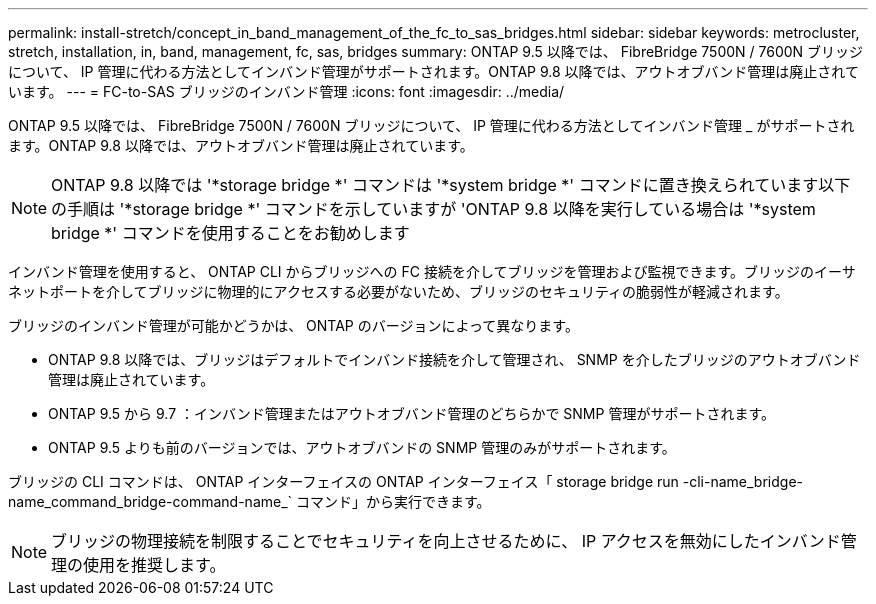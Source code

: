 ---
permalink: install-stretch/concept_in_band_management_of_the_fc_to_sas_bridges.html 
sidebar: sidebar 
keywords: metrocluster, stretch, installation, in, band, management, fc, sas, bridges 
summary: ONTAP 9.5 以降では、 FibreBridge 7500N / 7600N ブリッジについて、 IP 管理に代わる方法としてインバンド管理がサポートされます。ONTAP 9.8 以降では、アウトオブバンド管理は廃止されています。 
---
= FC-to-SAS ブリッジのインバンド管理
:icons: font
:imagesdir: ../media/


[role="lead"]
ONTAP 9.5 以降では、 FibreBridge 7500N / 7600N ブリッジについて、 IP 管理に代わる方法としてインバンド管理 _ がサポートされます。ONTAP 9.8 以降では、アウトオブバンド管理は廃止されています。


NOTE: ONTAP 9.8 以降では '*storage bridge *' コマンドは '*system bridge *' コマンドに置き換えられています以下の手順は '*storage bridge *' コマンドを示していますが 'ONTAP 9.8 以降を実行している場合は '*system bridge *' コマンドを使用することをお勧めします

インバンド管理を使用すると、 ONTAP CLI からブリッジへの FC 接続を介してブリッジを管理および監視できます。ブリッジのイーサネットポートを介してブリッジに物理的にアクセスする必要がないため、ブリッジのセキュリティの脆弱性が軽減されます。

ブリッジのインバンド管理が可能かどうかは、 ONTAP のバージョンによって異なります。

* ONTAP 9.8 以降では、ブリッジはデフォルトでインバンド接続を介して管理され、 SNMP を介したブリッジのアウトオブバンド管理は廃止されています。
* ONTAP 9.5 から 9.7 ：インバンド管理またはアウトオブバンド管理のどちらかで SNMP 管理がサポートされます。
* ONTAP 9.5 よりも前のバージョンでは、アウトオブバンドの SNMP 管理のみがサポートされます。


ブリッジの CLI コマンドは、 ONTAP インターフェイスの ONTAP インターフェイス「 storage bridge run -cli-name_bridge-name_command_bridge-command-name_` コマンド」から実行できます。


NOTE: ブリッジの物理接続を制限することでセキュリティを向上させるために、 IP アクセスを無効にしたインバンド管理の使用を推奨します。

